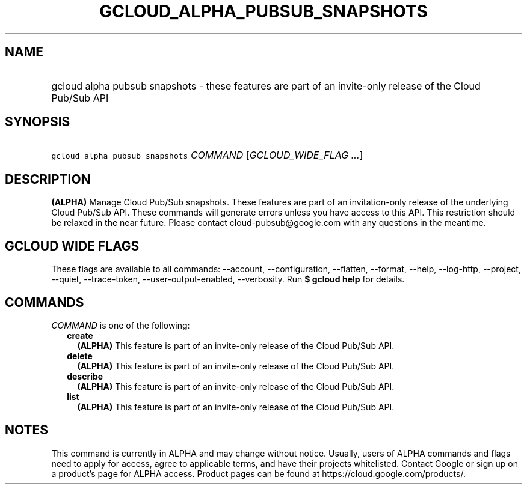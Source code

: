 
.TH "GCLOUD_ALPHA_PUBSUB_SNAPSHOTS" 1



.SH "NAME"
.HP
gcloud alpha pubsub snapshots \- these features are part of an invite\-only release of the Cloud Pub/Sub API



.SH "SYNOPSIS"
.HP
\f5gcloud alpha pubsub snapshots\fR \fICOMMAND\fR [\fIGCLOUD_WIDE_FLAG\ ...\fR]



.SH "DESCRIPTION"

\fB(ALPHA)\fR Manage Cloud Pub/Sub snapshots. These features are part of an
invitation\-only release of the underlying Cloud Pub/Sub API. These commands
will generate errors unless you have access to this API. This restriction should
be relaxed in the near future. Please contact cloud\-pubsub@google.com with any
questions in the meantime.



.SH "GCLOUD WIDE FLAGS"

These flags are available to all commands: \-\-account, \-\-configuration,
\-\-flatten, \-\-format, \-\-help, \-\-log\-http, \-\-project, \-\-quiet,
\-\-trace\-token, \-\-user\-output\-enabled, \-\-verbosity. Run \fB$ gcloud
help\fR for details.



.SH "COMMANDS"

\f5\fICOMMAND\fR\fR is one of the following:

.RS 2m
.TP 2m
\fBcreate\fR
\fB(ALPHA)\fR This feature is part of an invite\-only release of the Cloud
Pub/Sub API.

.TP 2m
\fBdelete\fR
\fB(ALPHA)\fR This feature is part of an invite\-only release of the Cloud
Pub/Sub API.

.TP 2m
\fBdescribe\fR
\fB(ALPHA)\fR This feature is part of an invite\-only release of the Cloud
Pub/Sub API.

.TP 2m
\fBlist\fR
\fB(ALPHA)\fR This feature is part of an invite\-only release of the Cloud
Pub/Sub API.


.RE
.sp

.SH "NOTES"

This command is currently in ALPHA and may change without notice. Usually, users
of ALPHA commands and flags need to apply for access, agree to applicable terms,
and have their projects whitelisted. Contact Google or sign up on a product's
page for ALPHA access. Product pages can be found at
https://cloud.google.com/products/.

